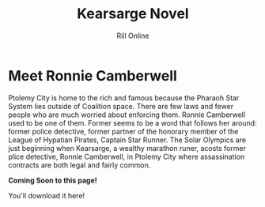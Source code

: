 #+TITLE: Kearsarge Novel
#+AUTHOR: Rill Online

* Meet Ronnie Camberwell  

Ptolemy City is home to the rich and famous because the Pharaoh Star
System lies outside of Coalition space. There are few laws and fewer
people who are much worried about enforcing them. Ronnie Camberwell
used to be one of them. Former seems to be a word that follows her
around: former police detective, former partner of the honorary
member of the League of Hypatian Pirates, Captain Star Runner. 
The Solar Olympics are just beginning when Kearsarge, a wealthy
marathon runer, acosts former plice detective, Ronnie Camberwell, in
Ptolemy City where assassination contracts are both legal and fairly
common.

#+begin_center
*Coming Soon to this page!*

You'll download it here!
#+end_center

